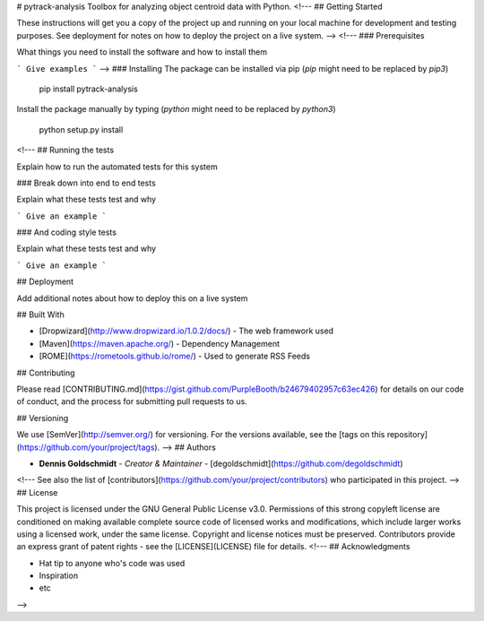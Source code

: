 # pytrack-analysis
Toolbox for analyzing object centroid data with Python.
<!---
## Getting Started

These instructions will get you a copy of the project up and running on your local machine for development and testing purposes. See deployment for notes on how to deploy the project on a live system.
-->
<!---
### Prerequisites

What things you need to install the software and how to install them

```
Give examples
```
-->
### Installing
The package can be installed via pip (`pip` might need to be replaced by `pip3`)

    pip install pytrack-analysis

Install the package manually by typing (`python` might need to be replaced by `python3`)

    python setup.py install

<!---
## Running the tests

Explain how to run the automated tests for this system

### Break down into end to end tests

Explain what these tests test and why

```
Give an example
```

### And coding style tests

Explain what these tests test and why

```
Give an example
```

## Deployment

Add additional notes about how to deploy this on a live system

## Built With

* [Dropwizard](http://www.dropwizard.io/1.0.2/docs/) - The web framework used
* [Maven](https://maven.apache.org/) - Dependency Management
* [ROME](https://rometools.github.io/rome/) - Used to generate RSS Feeds

## Contributing

Please read [CONTRIBUTING.md](https://gist.github.com/PurpleBooth/b24679402957c63ec426) for details on our code of conduct, and the process for submitting pull requests to us.

## Versioning

We use [SemVer](http://semver.org/) for versioning. For the versions available, see the [tags on this repository](https://github.com/your/project/tags). 
-->
## Authors

* **Dennis Goldschmidt** - *Creator & Maintainer* - [degoldschmidt](https://github.com/degoldschmidt)

<!---
See also the list of [contributors](https://github.com/your/project/contributors) who participated in this project.
-->
## License

This project is licensed under the GNU General Public License v3.0. Permissions of this strong copyleft license are conditioned on making available complete source code of licensed works and modifications, which include larger works using a licensed work, under the same license. Copyright and license notices must be preserved. Contributors provide an express grant of patent rights - see the [LICENSE](LICENSE) file for details.
<!---
## Acknowledgments

* Hat tip to anyone who's code was used
* Inspiration
* etc
-->


